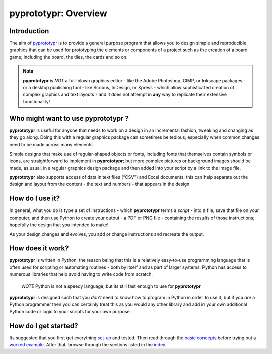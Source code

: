 pyprototypr: Overview
=====================

Introduction
------------

The aim of `pyprototypr <index.rst>`_ is to provide a general purpose
program that allows you to design simple and reproducible graphics that
can be used for prototyping the elements or components of a project such as
the creation of a board game; including the board, the tiles, the cards and
so on.

.. NOTE::

   **pyprototypr** is *NOT* a full-blown graphics editor - like the
   Adobe Photoshop, GIMP, or Inkscape packages - or a desktop publishing
   tool - like Scribus, InDesign, or Xpress - which allow sophisticated
   creation of complex graphics and text layouts - and it does not
   attempt in **any** way to replicate their extensive functionality!


Who might want to use **pyprototypr** ?
---------------------------------------

**pyprototypr** is useful for anyone that needs to work on a design in
an incremental fashion, tweaking and changing as they go along. Doing
this with a regular graphics package can sometimes be tedious;
especially when common changes need to be made across many elements.

Simple designs that make use of regular-shaped objects or fonts,
including fonts that themselves contain symbols or icons, are
straightforward to implement in **pyprototypr**; but more complex
pictures or background images should be made, as usual, in a regular
graphics design package and then added into your script by a link
to the image file.

**pyprototypr** also supports access of data in text files (“CSV”) and
Excel documents; this can help separate out the design and layout from
the content - the text and numbers - that appears in the design.

How do I use it?
----------------

In general, what you do is type a set of instructions - which **pyprototypr**
terms a *script* -  into a file, save that file on your computer, and then
use Python to create your output - a PDF or PNG file - containing the results
of those instructions; hopefully the design that you intended to make!

As your design changes and evolves, you add or change instructions and
recreate the output.

How does it work?
-----------------

**pyprototypr** is written in Python; the reason being that this is a
relatively easy-to-use programming language that is often used for
scripting or automating routines - both by itself and as part of larger
systems. Python has access to numerous libraries that help avoid having
to write code from scratch.

   *NOTE* Python is not a speedy language, but its still fast enough to
   use for **pyprototypr**

**pyprototypr** is designed such that you *don’t* need to know how to
program in Python in order to use it; but if you *are* a Python
programmer then you can certainly treat this as you would any other
library and add in your own additional Python code or logic to your
scripts for your own purpose.

How do I get started?
---------------------

Its suggested that you first get everything `set-up <setting_up.rst>`_
and tested. Then read through the `basic concepts <basic_concepts.rst>`_
before trying out a `worked example <worked_example.py>`__. After that,
browse through the sections listed in the `index <index.rst>`_.
